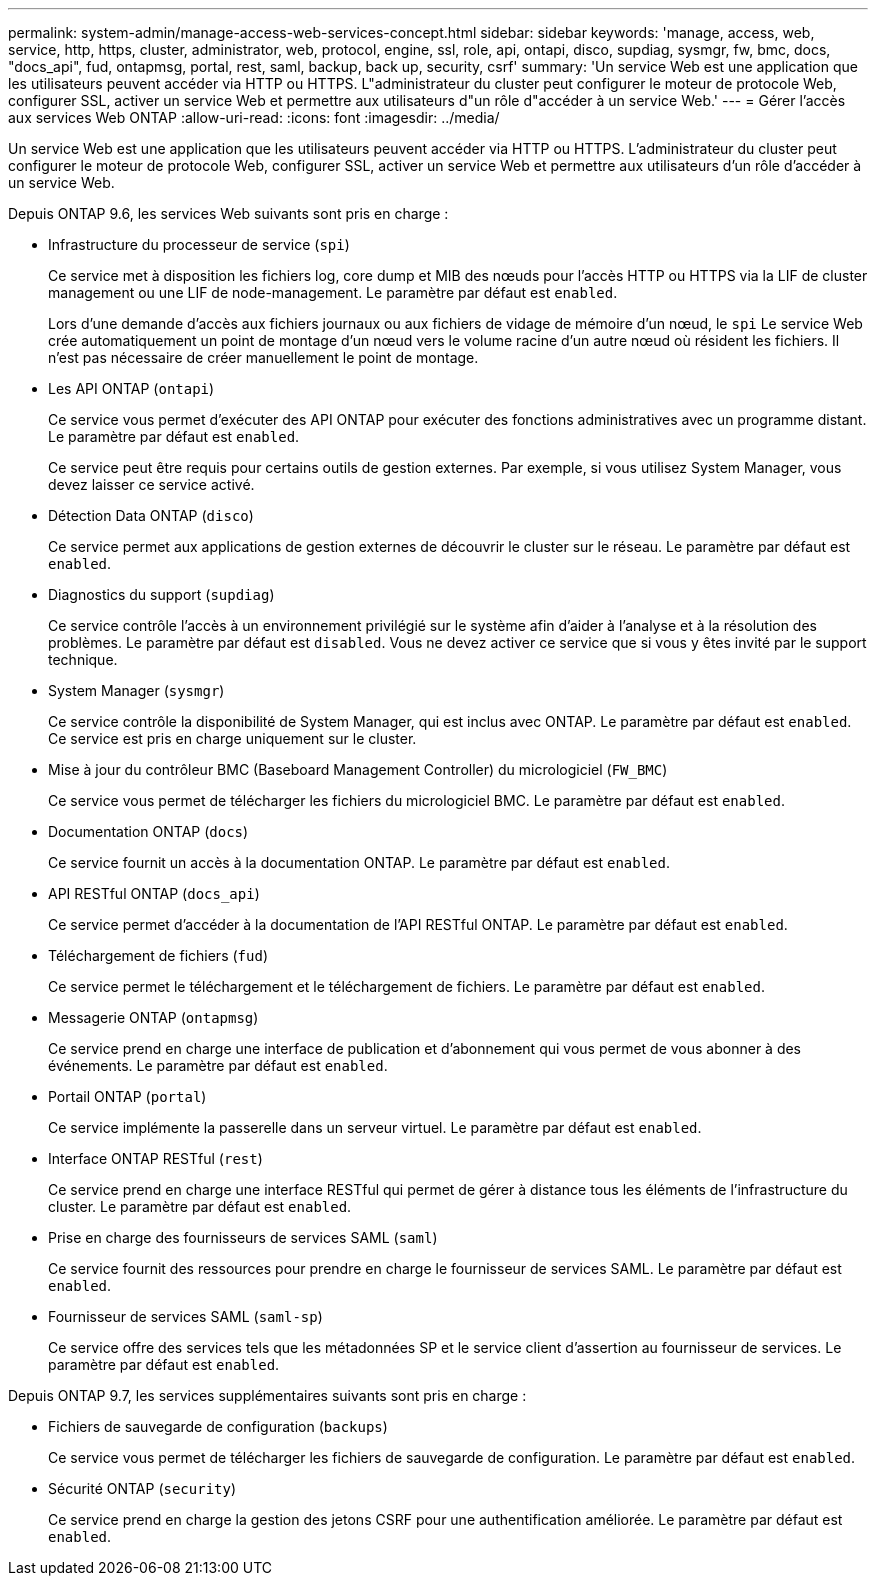 ---
permalink: system-admin/manage-access-web-services-concept.html 
sidebar: sidebar 
keywords: 'manage, access, web, service, http, https, cluster, administrator, web, protocol, engine, ssl, role, api, ontapi, disco, supdiag, sysmgr, fw, bmc, docs, "docs_api", fud, ontapmsg, portal, rest, saml, backup, back up, security, csrf' 
summary: 'Un service Web est une application que les utilisateurs peuvent accéder via HTTP ou HTTPS. L"administrateur du cluster peut configurer le moteur de protocole Web, configurer SSL, activer un service Web et permettre aux utilisateurs d"un rôle d"accéder à un service Web.' 
---
= Gérer l'accès aux services Web ONTAP
:allow-uri-read: 
:icons: font
:imagesdir: ../media/


[role="lead"]
Un service Web est une application que les utilisateurs peuvent accéder via HTTP ou HTTPS. L'administrateur du cluster peut configurer le moteur de protocole Web, configurer SSL, activer un service Web et permettre aux utilisateurs d'un rôle d'accéder à un service Web.

Depuis ONTAP 9.6, les services Web suivants sont pris en charge :

* Infrastructure du processeur de service (`spi`)
+
Ce service met à disposition les fichiers log, core dump et MIB des nœuds pour l'accès HTTP ou HTTPS via la LIF de cluster management ou une LIF de node-management. Le paramètre par défaut est `enabled`.

+
Lors d'une demande d'accès aux fichiers journaux ou aux fichiers de vidage de mémoire d'un nœud, le  `spi` Le service Web crée automatiquement un point de montage d'un nœud vers le volume racine d'un autre nœud où résident les fichiers. Il n'est pas nécessaire de créer manuellement le point de montage.

* Les API ONTAP (`ontapi`)
+
Ce service vous permet d'exécuter des API ONTAP pour exécuter des fonctions administratives avec un programme distant. Le paramètre par défaut est `enabled`.

+
Ce service peut être requis pour certains outils de gestion externes. Par exemple, si vous utilisez System Manager, vous devez laisser ce service activé.

* Détection Data ONTAP (`disco`)
+
Ce service permet aux applications de gestion externes de découvrir le cluster sur le réseau. Le paramètre par défaut est `enabled`.

* Diagnostics du support (`supdiag`)
+
Ce service contrôle l'accès à un environnement privilégié sur le système afin d'aider à l'analyse et à la résolution des problèmes. Le paramètre par défaut est `disabled`. Vous ne devez activer ce service que si vous y êtes invité par le support technique.

* System Manager (`sysmgr`)
+
Ce service contrôle la disponibilité de System Manager, qui est inclus avec ONTAP. Le paramètre par défaut est `enabled`. Ce service est pris en charge uniquement sur le cluster.

* Mise à jour du contrôleur BMC (Baseboard Management Controller) du micrologiciel (`FW_BMC`)
+
Ce service vous permet de télécharger les fichiers du micrologiciel BMC. Le paramètre par défaut est `enabled`.

* Documentation ONTAP (`docs`)
+
Ce service fournit un accès à la documentation ONTAP. Le paramètre par défaut est `enabled`.

* API RESTful ONTAP (`docs_api`)
+
Ce service permet d'accéder à la documentation de l'API RESTful ONTAP. Le paramètre par défaut est `enabled`.

* Téléchargement de fichiers (`fud`)
+
Ce service permet le téléchargement et le téléchargement de fichiers. Le paramètre par défaut est `enabled`.

* Messagerie ONTAP (`ontapmsg`)
+
Ce service prend en charge une interface de publication et d'abonnement qui vous permet de vous abonner à des événements. Le paramètre par défaut est `enabled`.

* Portail ONTAP (`portal`)
+
Ce service implémente la passerelle dans un serveur virtuel. Le paramètre par défaut est `enabled`.

* Interface ONTAP RESTful (`rest`)
+
Ce service prend en charge une interface RESTful qui permet de gérer à distance tous les éléments de l'infrastructure du cluster. Le paramètre par défaut est `enabled`.

* Prise en charge des fournisseurs de services SAML (`saml`)
+
Ce service fournit des ressources pour prendre en charge le fournisseur de services SAML. Le paramètre par défaut est `enabled`.

* Fournisseur de services SAML (`saml-sp`)
+
Ce service offre des services tels que les métadonnées SP et le service client d'assertion au fournisseur de services. Le paramètre par défaut est `enabled`.



Depuis ONTAP 9.7, les services supplémentaires suivants sont pris en charge :

* Fichiers de sauvegarde de configuration (`backups`)
+
Ce service vous permet de télécharger les fichiers de sauvegarde de configuration. Le paramètre par défaut est `enabled`.

* Sécurité ONTAP (`security`)
+
Ce service prend en charge la gestion des jetons CSRF pour une authentification améliorée. Le paramètre par défaut est `enabled`.


